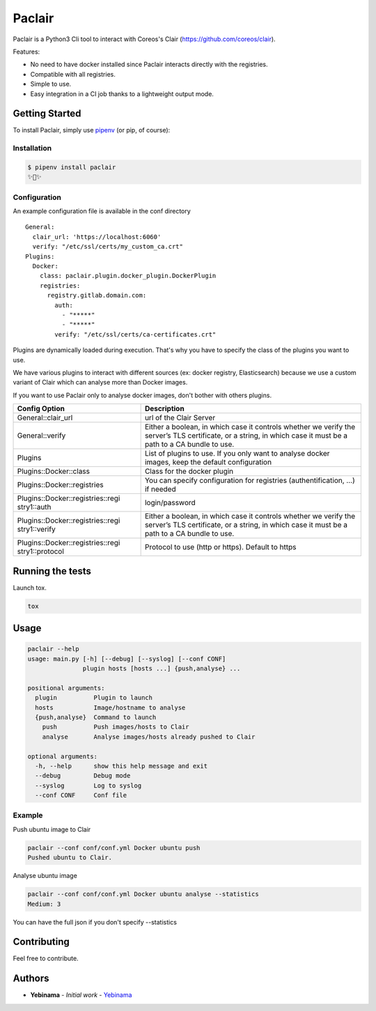 Paclair
=======

Paclair is a Python3 Cli tool to interact with Coreos's Clair (https://github.com/coreos/clair).

Features:

- No need to have docker installed since Paclair interacts directly with the registries.
- Compatible with all registries.
- Simple to use.
- Easy integration in a CI job thanks to a lightweight output mode.

Getting Started
---------------

To install Paclair, simply use `pipenv <http://pipenv.org/>`_ (or pip, of course):


Installation
~~~~~~~~~~~~~

.. code-block:: bash

    $ pipenv install paclair
    ✨🍰✨


Configuration
~~~~~~~~~~~~~

An example configuration file is available in the conf directory

::

    General:
      clair_url: 'https://localhost:6060'
      verify: "/etc/ssl/certs/my_custom_ca.crt"
    Plugins:
      Docker:
        class: paclair.plugin.docker_plugin.DockerPlugin
        registries:
          registry.gitlab.domain.com:
            auth:
              - "*****"
              - "*****"
            verify: "/etc/ssl/certs/ca-certificates.crt"

Plugins are dynamically loaded during execution. That's why you have to specify the class of the
plugins you want to use.

We have various plugins to interact with different sources (ex: docker registry, Elasticsearch)
because we use a custom variant of Clair which can analyse more than Docker images.

If you want to use Paclair only to analyse docker images, don't bother with others plugins.

+-----------------------------------+-----------------------------------+
| Config Option                     | Description                       |
+===================================+===================================+
| General::clair_url                | url of the Clair Server           |
+-----------------------------------+-----------------------------------+
| General::verify                   | Either a boolean, in which case   |
|                                   | it controls whether we verify the |
|                                   | server’s TLS certificate, or a    |
|                                   | string, in which case it must be  |
|                                   | a path to a CA bundle to use.     |
+-----------------------------------+-----------------------------------+
| Plugins                           | List of plugins to use. If you    |
|                                   | only want to analyse docker       |
|                                   | images, keep the default          |
|                                   | configuration                     |
+-----------------------------------+-----------------------------------+
| Plugins::Docker::class            | Class for the docker plugin       |
+-----------------------------------+-----------------------------------+
| Plugins::Docker::registries       | You can specify configuration for |
|                                   | registries (authentification, …)  |
|                                   | if needed                         |
+-----------------------------------+-----------------------------------+
| Plugins::Docker::registries::regi | login/password                    |
| stry1::auth                       |                                   |
+-----------------------------------+-----------------------------------+
| Plugins::Docker::registries::regi | Either a boolean, in which case   |
| stry1::verify                     | it controls whether we verify the |
|                                   | server’s TLS certificate, or a    |
|                                   | string, in which case it must be  |
|                                   | a path to a CA bundle to use.     |
+-----------------------------------+-----------------------------------+
| Plugins::Docker::registries::regi | Protocol to use (http or https).  |
| stry1::protocol                   | Default to https                  |
+-----------------------------------+-----------------------------------+

Running the tests
-----------------

Launch tox.

.. code-block:: bash

    tox

Usage
-----

.. code-block:: bash

    paclair --help
    usage: main.py [-h] [--debug] [--syslog] [--conf CONF]
                   plugin hosts [hosts ...] {push,analyse} ...

    positional arguments:
      plugin          Plugin to launch
      hosts           Image/hostname to analyse
      {push,analyse}  Command to launch
        push          Push images/hosts to Clair
        analyse       Analyse images/hosts already pushed to Clair

    optional arguments:
      -h, --help      show this help message and exit
      --debug         Debug mode
      --syslog        Log to syslog
      --conf CONF     Conf file

Example
~~~~~~~

Push ubuntu image to Clair

.. code-block:: bash

    paclair --conf conf/conf.yml Docker ubuntu push
    Pushed ubuntu to Clair.

Analyse ubuntu image

.. code-block:: bash

    paclair --conf conf/conf.yml Docker ubuntu analyse --statistics
    Medium: 3

You can have the full json if you don't specify --statistics

Contributing
------------

Feel free to contribute.

Authors
-------

-  **Yebinama** - *Initial work* - `Yebinama <https://github.com/yebinama>`__
